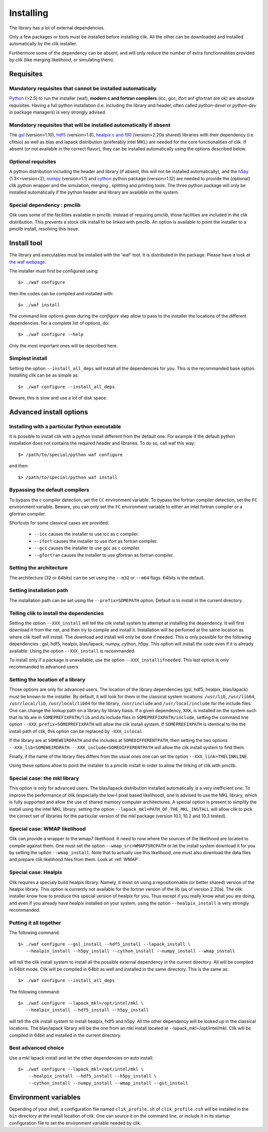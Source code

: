 Installing
==========

The library has a lot of external dependencies. 

Only a few packages or tools must be installed before installing clik. All the other can be downloaded and installed automatically by the clik installer.

Furthermore some of the dependency can be absent, and will only reduce the number of extra functionnalities provided by clik (like merging likelihood, or simulating them).

Requisites
----------

Mandatory requisites that cannot be installed automatically
^^^^^^^^^^^^^^^^^^^^^^^^^^^^^^^^^^^^^^^^^^^^^^^^^^^^^^^^^^^

`Python <http://python.org>`_ (>2.5) to run the installer (waf), **modern c and fortran compilers** (icc, gcc, ifort anf gfortran are ok) are absolute requisites. 
Having a full python installation (i.e. including the library and header, often called *python-devel* or *python-dev* in package managers) is very strongly advised.

Mandatory requisites that will be installed automatically if absent
^^^^^^^^^^^^^^^^^^^^^^^^^^^^^^^^^^^^^^^^^^^^^^^^^^^^^^^^^^^^^^^^^^^

The `gsl <http://www.gnu.org/software/gsl/>`_ (version>1.10), `hdf5 <http://www.hdfgroup.org/HDF5>`_ (version>1.8), `healpix c and f90 <http://healpix.jpl.nasa.gov/>`_ (version>2.20a shared) libraries with their dependency (i.e. cfitsio) as well as blas and lapack distribution (preferably intel MKL) are needed for the core functionalities of clik. If absent (or not available in the correct flavor), they can be installed automatically using the options described below.

Optional requisites 
^^^^^^^^^^^^^^^^^^^

A python distribution including the header and library (if absent, this will not be installed automatically), and the `h5py <http://alfven.org/wp/hdf5-for-python/>`_ (1.3<=version<2),  `numpy <http://numpy.scipy.org/>`_ (version>1.1) and `cython <http://cython.org/>`_ python package (version>1.12) are needed to provide the (optional) clik python wrapper and the simulation, merging , splitting and printing tools. The three python package will only be installed automatically if the python header and library are available on the system.

Special dependency : pmclib
^^^^^^^^^^^^^^^^^^^^^^^^^^^

Clik uses some of the facilities available in pmclib. Instead of requiring pmclib, those facilities are included in the clik distribution. This prevents a stock clik install to be linked with pmclib. An option is available to point the installer to a pmclib install, resolving this issue.


Install tool
------------

The library and executables must be installed with the 'waf' tool. It is distributed in the package. Please have a look at `the waf webpage <http://waf.googlecode.com>`_.

The installer must first be configured using::

    $> ./waf configure

then the codes can be compiled and installed with::

    $> ./waf install

The command line options given during the `configure` step allow to pass to the installer the locations of the different dependencies. For a complete list of options, do::

	$> ./waf configure --help

Only the most important ones will be described here.

Simplest install
^^^^^^^^^^^^^^^^

Setting the option ``--install_all_deps`` will install all the dependencies for you. This is the recommanded base option. Installing clik can be as simple as::

	$> ./waf configure --install_all_deps

Beware, this is slow and use a lot of disk space.


Advanced install options
------------------------

Installing with a particular Python executable
^^^^^^^^^^^^^^^^^^^^^^^^^^^^^^^^^^^^^^^^^^^^^^

It is possible to install clik with a python install different from the default one. For example if the default python installation does not contains the required header and libraries. To do so, call waf this way::

    $> /path/to/special/python waf configure 

and then::

    $> /path/to/special/python waf install 


Bypassing the default compilers
^^^^^^^^^^^^^^^^^^^^^^^^^^^^^^^

To bypass the c compiler detection, set the ``CC`` environment variable. 
To bypass the fortran compiler detection, set the ``FC`` environment variable. Beware, you can only set the ``FC`` environment variable to either an intel fortran compiler or a gfortran compiler. 

Shortcuts for some classical cases are provided:

    * ``--icc`` causes the installer to use icc as c compiler.
    * ``--ifort`` causes the installer to use ifort as fortran compiler.
    * ``--gcc`` causes the installer to use gcc as c compiler.
    * ``--gfortran`` causes the installer to use gfortran as fortran compiler.


Setting the architecture
^^^^^^^^^^^^^^^^^^^^^^^^

The architecture (32 or 64bits) can be set using the ``--m32`` or ``--m64`` flags. 64bits is the default.

Setting installation path
^^^^^^^^^^^^^^^^^^^^^^^^^

The installation path can be set using the ``--prefix=SOMEPATH`` option. Default is to install in the current directory.


Telling clik to install the dependencies
^^^^^^^^^^^^^^^^^^^^^^^^^^^^^^^^^^^^^^^^

Setting the option ``--XXX_install`` will tell the clik install system to attempt at installing the dependency. It will first download it from the net, and then try to compile and install it. Installation will be perfomed at the same location as where clik itself will install. The download and install will only be done if needed. 
This is only possible for the following dependencies : gsl, hdf5, healpix, blas/lapack, numpy, cython, h5py. This option will install the code even if it is already available.
Using the option ``--XXX_install`` is recommanded.

To install only if a package is unavailable, use the option ``--XXX_installifneeded``. This last option is only recommanded to advanced users 


Setting the location of a library
^^^^^^^^^^^^^^^^^^^^^^^^^^^^^^^^^

Those options are only for advanced users.
The location of the library dependencies (gsl, hdf5, healpix, blas/lapack) must be known to the installer. By default, it will look for them in the classical system 
locations:  ``/usr/lib``, ``/usr/lib64``, ``/usr/local/lib``, ``/usr/local/lib64`` for the library, ``/usr/include`` and ``/usr/local/include`` for the include files. One can 
change the lookup path on a library by library basis. If a given dependency, ``XXX``, is installed on the system such that its lib are in ``SOMEPREFIXPATH/lib`` and its 
include files in ``SOMEPREFIXPATH/include``, setting the command line option ``--XXX_prefix=SOMEPREFIXPATH``  will allow the clik install system. If ``SOMEPREFIXPATH`` is identical to the the install path of clik, this option can be replaced by ``-XXX_islocal``.

If the library are at 
``SOMEWEIRDPATH`` and the includes at ``SOMEDIFFERENTPATH``, then setting the two options  ``--XXX_lib=SOMEWEIRDPATH --XXX_include=SOMEDIFFERENTPATH`` will allow the clik 
install system to find them.

Finally, if the name of the library files differs from the usual ones one can set the option ``--XXX_link=THELINKLINE``.

Using these options allow to point the installer to a pmclib install in order to allow the linking of clik with pmclib.


Special case: the mkl library
^^^^^^^^^^^^^^^^^^^^^^^^^^^^^

This option is only for advanced users.
The blas/lapack distribution installed automatically is a very inefficient one. To improve the performance of clik (especially the low-l pixel based likelihood), one is advised to use the MKL library, which is fully supported and allow the use of shared memory computer architectures.
A special option is present to simplify the install using the intel MKL library: setting the option ``--lapack_mkl=PATH_OF_THE_MKL_INSTALL`` will allow clik to pick the correct set of libraries for the particular version of the mkl package (version 10.1, 10.2 and 10.3 tested).

Special case: WMAP likelihood
^^^^^^^^^^^^^^^^^^^^^^^^^^^^^

Clik can provide a wrapper to the wmap7 likelihood. It need to now where the sources of the likelihood are located to compile against them. One must set the option ``--wmap_src=WMAP7SRCPATH`` or let the install system download it for you by setting the option ``--wmap_install``. Note that to actually use this likelihood, one must also download the data files and prepare clik likelihood files from them. Look at :ref:`WMAP`.


Special case: Healpix
^^^^^^^^^^^^^^^^^^^^^

Clik requires a specialy build healpix library. Namely, it insist on using a repositionnable (or better shared) version of the healpix library. 
This option is currently not available for the fortran version of the lib (as of version 2.20a). The clik installer know how to produce this special version
of healpix for you. Thus except if you really know what you are doing, and even if you already have healpix installed on your system, 
using the option ``--healpix_install`` is very strongly recommanded.

Putting it all together
^^^^^^^^^^^^^^^^^^^^^^^

The following command::

    $> ./waf configure --gsl_install --hdf5_install --lapack_install \
       --healpix_install --h5py_install --cython_install --numpy_install --wmap_install

will tell the clik install system to install all the possible external dependency in the current directory. All will be compiled in 64bit mode. Clik will be compiled in 64bit as well and installed in the same directory. This is the same as::

    $> ./waf configure --install_all_deps

The following command::

    $> ./waf configure --lapack_mkl=/opt/intel/mkl \
       --healpix_install --hdf5_install --h5py_install 

will tell the clik install system to install healpix, hdf5 and h5py. All the other dependency will be looked up in the classical locations. The blas/lapack library 
will be the one from an mkl install located at --lapack_mkl=/opt/intel/mkl. Clik will be compiled in 64bit and installed in the current directory.

 
Best advanced choice 
^^^^^^^^^^^^^^^^^^^^

Use a mkl lapack install and let the other dependencies on auto install::

    $> ./waf configure --lapack_mkl=/opt/intel/mkl \
        --healpix_install --hdf5_install --h5py_install \
        --cython_install --numpy_install --wmap_install --gst_install


Environment variables
---------------------

Depending of your shell, a configuration file named ``clik_profile.sh`` of ``clik_profile.csh`` will be installed in the ``bin`` directory at the install location of clik. One can source it on the command line, or include it in its startup configuration file to set the environment variable needed by clik.


